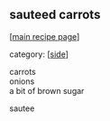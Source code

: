 #+pagetitle: sauteed carrots

** sauteed carrots

  [[[file:0-recipe-index.org][main recipe page]]]

category: [[[file:c-side.org][side]]]

#+begin_verse
 carrots
 onions
 a bit of brown sugar
#+end_verse

 sautee 

